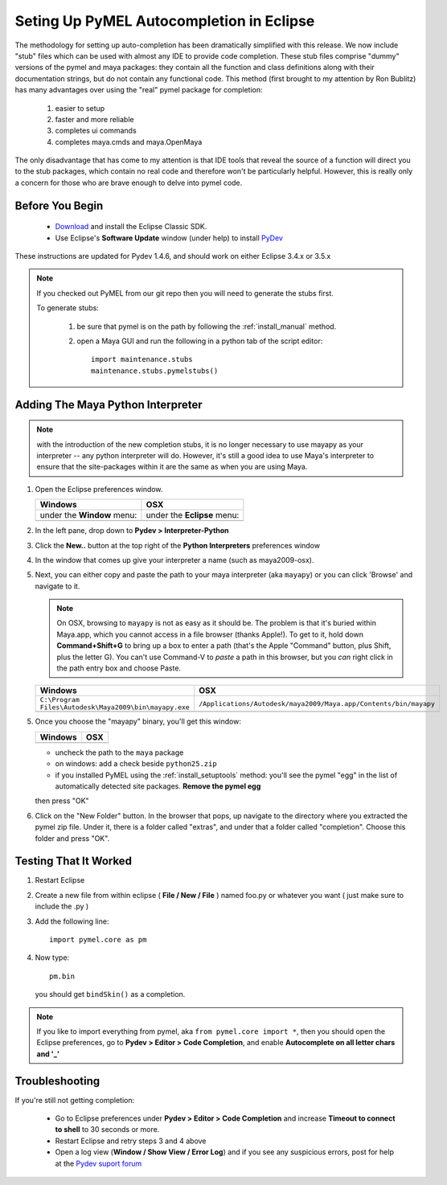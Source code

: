 
==================================================
Seting Up PyMEL Autocompletion in Eclipse
==================================================

The methodology for setting up auto-completion has been dramatically simplified with this release.  We now include "stub" files which can be used with almost any IDE to provide code completion.  These stub files comprise "dummy" versions of the pymel and maya packages: they contain all the function and class definitions along with their documentation strings, but do not contain any functional code.  This method (first brought to my attention by Ron Bublitz) has many advantages over using the "real" pymel package for completion:

    1. easier to setup
    2. faster and more reliable
    3. completes ui commands
    4. completes maya.cmds and maya.OpenMaya

The only disadvantage that has come to my attention is that IDE tools that reveal the source of a function will direct you to the stub packages, which contain no real code and therefore won't be particularly helpful. However, this is really only a concern for those who are brave enough to delve into pymel code.
 
--------------------------------------------------
Before You Begin
--------------------------------------------------

    * `Download <http://www.eclipse.org/downloads/>`_ and install the Eclipse Classic SDK.
    * Use Eclipse's **Software Update** window (under help) to install `PyDev <http://pydev.org/download.html>`_

These instructions are updated for Pydev 1.4.6, and should work on either Eclipse 3.4.x or 3.5.x

.. note:: If you checked out PyMEL from our git repo then you will need to generate the stubs first.

    To generate stubs:

        1. be sure that pymel is on the path by following the :ref:`install_manual` method.
        2. open a Maya GUI and run the following in a python tab of the script editor::
    
            import maintenance.stubs
            maintenance.stubs.pymelstubs()
    

--------------------------------------------------
Adding The Maya Python Interpreter
--------------------------------------------------

.. note:: with the introduction of the new completion stubs, it is no longer necessary to use mayapy as your interpreter -- any python interpreter will do. However, it's still a good idea to use Maya's interpreter to ensure that the site-packages within it are the same as when you are using Maya.


1.  Open the Eclipse preferences window.

    ============================================== ==============================================
    Windows                                        OSX
    ============================================== ==============================================
    under the **Window** menu:                         under the **Eclipse** menu:
    
    .. image:: images/pymel_eclipse_win_101.png    .. image:: images/pymel_eclipse_osx_101.png
    ============================================== ==============================================

        
2.  In the left pane, drop down to **Pydev > Interpreter-Python**
3.  Click the **New..** button at the top right of the **Python Interpreters** preferences window
4.  In the window that comes up give your interpreter a name (such as maya2009-osx). 
5.  Next, you can either copy and paste the path to your maya interpreter (aka ``mayapy``) or you can click 'Browse' and navigate to it.  

    .. note:: On OSX, browsing to ``mayapy`` is not as easy as it should be. The problem is that it's buried within Maya.app, which you cannot access in a file browser (thanks Apple!).  To get to it, hold down **Command+Shift+G** to bring up a box to enter a path (that's the Apple "Command" button, plus Shift, plus the letter G). You can't use Command-V to *paste* a path in this browser, but you *can* right click in the path entry box and choose Paste.

    
    .. |win_104| image:: images/pymel_eclipse_win_104.png  
                    :width: 452                                          
                    :height: 344
                    
    .. |osx_104| image:: images/pymel_eclipse_osx_104.png
                    :width: 481
                    :height: 361
      
    ====================================================== ==================================================================
    Windows                                                OSX
    ====================================================== ==================================================================
    ``C:\Program Files\Autodesk\Maya2009\bin\mayapy.exe``  ``/Applications/Autodesk/maya2009/Maya.app/Contents/bin/mayapy``
    
    |win_104|                                              |osx_104|
    ====================================================== ==================================================================
    
    ..
        **default mayapy locations:**
        
        =======================  =================================================================
        OS                       LOCATION
        =======================  =================================================================
        Windows                  ``C:\Program Files\Autodesk\Maya2009\bin\mayapy.exe``
        OSX                      ``/Applications/Autodesk/maya2009/Maya.app/Contents/bin/mayapy``
        Linux (32 bit)           ``/usr/autodesk/maya2009/bin/mayapy``
        Linux (64 bit)           ``/usr/autodesk/maya2009-x64/bin/mayapy``
        =======================  =================================================================

5.  Once you choose the "mayapy" binary, you'll get this window:

    .. |win_105| image:: images/pymel_eclipse_win_105.png  
                    :width: 466                                          
                    :height: 432
                    
    .. |osx_105| image:: images/pymel_eclipse_osx_105.png
                    :width: 914
                    :height: 484
    
    ====================================================== ==================================================================
    Windows                                                OSX
    ====================================================== ==================================================================
    |win_105|                                              |osx_105|
    ====================================================== ==================================================================
    
    - uncheck the path to the ``maya`` package
    - on windows: add a check beside ``python25.zip``
    - if you installed PyMEL using the :ref:`install_setuptools` method: you'll see the pymel "egg" in the list of automatically detected site packages. **Remove the pymel egg** 
    
    
    then press "OK"
    
6.  Click on the "New Folder" button.  In the browser that pops, up navigate to the directory where you extracted the pymel zip file.  Under it, there is a folder called "extras", and under that a folder called "completion".  Choose this folder and press "OK".  
    

--------------------------------------------------
Testing That It Worked
--------------------------------------------------

1.  Restart Eclipse
2.  Create a new file from within eclipse ( **File / New / File** ) named foo.py or whatever you want ( just make sure to include the .py )
3.  Add the following line::
    
        import pymel.core as pm

4.  Now type::

        pm.bin
        
    you should get ``bindSkin()`` as a completion. 

    .. image:: images/pymel_eclipse_osx_404.png
        :height: 493
        :width: 816
            
.. note::
    
    If you like to import everything from pymel, aka ``from pymel.core import *``, then you should open the Eclipse preferences, go to **Pydev > Editor > Code Completion**, and enable **Autocomplete on all letter chars and '_'**

--------------------------------------------------  
Troubleshooting
--------------------------------------------------
    
If you're still not getting completion:

    * Go to Eclipse preferences under **Pydev > Editor > Code Completion** and increase **Timeout to connect to shell** to 30 seconds or more.
    * Restart Eclipse and retry steps 3 and 4 above
    * Open a log view (**Window / Show View / Error Log**) and if you see any suspicious errors, post for help at the `Pydev suport forum <https://sourceforge.net/forum/forum.php?forum_id=293649>`_


